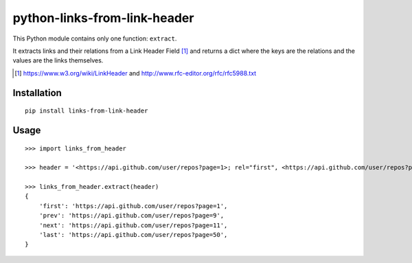 python-links-from-link-header
#############################

This Python module contains only one function: ``extract``.

It extracts links and their relations from a Link Header Field [1]_ and
returns a dict where the keys are the relations and the values are the
links themselves.

.. [1] https://www.w3.org/wiki/LinkHeader and http://www.rfc-editor.org/rfc/rfc5988.txt

Installation
************

::

    pip install links-from-link-header

Usage
*****

::
    
    >>> import links_from_header

    >>> header = '<https://api.github.com/user/repos?page=1>; rel="first", <https://api.github.com/user/repos?page=9>; rel="prev", <https://api.github.com/user/repos?page=11>; rel="next", <https://api.github.com/user/repos?page=50>; rel="last"'

    >>> links_from_header.extract(header)
    {
        'first': 'https://api.github.com/user/repos?page=1',
        'prev': 'https://api.github.com/user/repos?page=9',
        'next': 'https://api.github.com/user/repos?page=11',
        'last': 'https://api.github.com/user/repos?page=50',
    }
